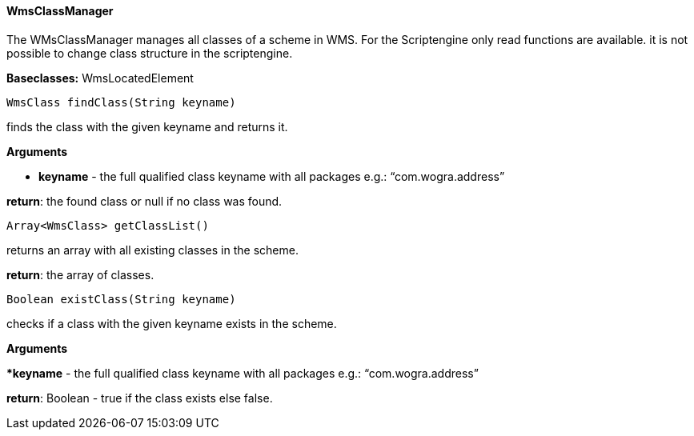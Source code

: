 ==== WmsClassManager

The WMsClassManager manages all classes of a scheme in WMS. For the Scriptengine only read functions are available. it is not possible to change class structure in the scriptengine.

*Baseclasses:* WmsLocatedElement

[source,java]
----
WmsClass findClass(String keyname)
----

finds the class with the given keyname and returns it.

*Arguments*

* *keyname* - the full qualified class keyname with all packages e.g.: “com.wogra.address”

*return*: the found class or null if no class was found.

[source,java]
----
Array<WmsClass> getClassList() 
----

returns an array with all existing classes in the scheme.

*return*: the array of classes.

[source,java]
----
Boolean existClass(String keyname)
----

checks if a class with the given keyname exists in the scheme.

*Arguments*

**keyname* - the full qualified class keyname with all packages e.g.: “com.wogra.address”

*return*: Boolean - true if the class exists else false.
  